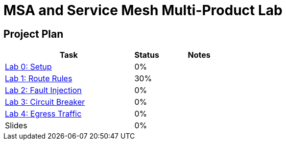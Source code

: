 = MSA and Service Mesh Multi-Product Lab

== Project Plan

[width="100%",cols="5,1,3"options="header"]
|==========================
|Task	|   Status |     Notes
| link:modules/00_setup/00_setup_Lab.adoc[Lab 0: Setup]					|   0%     |
| link:modules/01_route_rules/01_route_rules_Lab.adoc[Lab 1: Route Rules]		|   30%     |
| link:modules/02_fault_injection/02_fault_injection_Lab.adoc[Lab 2: Fault Injection]	|   0%     |
| link:modules/03_circuit_breaker/03_circuit_breaker_Lab.adoc[Lab 3: Circuit Breaker]	|   0%     |
| link:modules/04_egress_traffic/04_egress_traffic_Lab.adoc[Lab 4: Egress Traffic]	|   0%     |
| Slides		|   0%     |
|==========================
